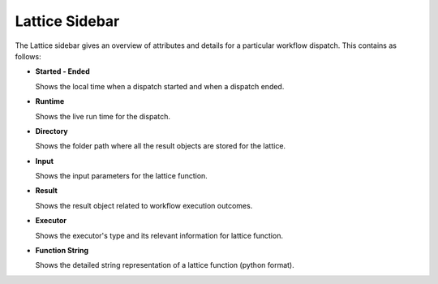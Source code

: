 ===================
Lattice Sidebar
===================

.. image:: ../images/lattice_page.png
   :width: 350px

The Lattice sidebar gives an overview of attributes and details for a particular workflow dispatch. This contains as follows:

- **Started - Ended**
  
  Shows the local time when a dispatch started and when a dispatch ended.

- **Runtime**

  Shows the live run time for the dispatch.

- **Directory**

  Shows the folder path where all the result objects are stored for the lattice.

- **Input**

  Shows the input parameters for the lattice function.

- **Result**

  Shows the result object related to workflow execution outcomes.

- **Executor**

  Shows the executor's type and its relevant information for lattice function.

- **Function String**

  Shows the detailed string representation of a lattice function (python format).
